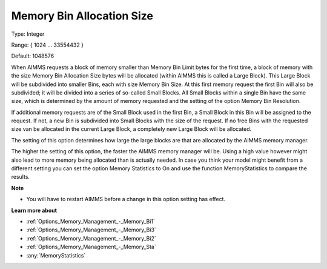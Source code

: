 

.. _Options_Memory_Management_-_Memory_Bin:


Memory Bin Allocation Size
==========================



Type:	Integer	

Range:	{ 1024 … 33554432 }	

Default:	1048576	



When AIMMS requests a block of memory smaller than Memory Bin Limit bytes for the first time, a block of memory with the size Memory Bin Allocation Size bytes will be allocated (within AIMMS this is called a Large Block). This Large Block will be subdivided into smaller Bins, each with size Memory Bin Size. At this first memory request the first Bin will also be subdivided; it will be divided into a series of so-called Small Blocks. All Small Blocks within a single Bin have the same size, which is determined by the amount of memory requested and the setting of the option Memory Bin Resolution.



If additional memory requests are of the Small Block used in the first Bin, a Small Block in this Bin will be assigned to the request. If not, a new Bin is subdivided into Small Blocks with the size of the request. If no free Bins with the requested size van be allocated in the current Large Block, a completely new Large Block will be allocated.



The setting of this option determines how large the large blocks are that are allocated by the AIMMS memory manager.



The higher the setting of this option, the faster the AIMMS memory manager will be. Using a high value however might also lead to more memory being allocated than is actually needed. In case you think your model might benefit from a different setting you can set the option Memory Statistics to On and use the function MemoryStatistics to compare the results.



**Note** 

*	You will have to restart AIMMS before a change in this option setting has effect.




**Learn more about** 

*	:ref:`Options_Memory_Management_-_Memory_Bi1`  
*	:ref:`Options_Memory_Management_-_Memory_Bi3`  
*	:ref:`Options_Memory_Management_-_Memory_Bi2`  
*	:ref:`Options_Memory_Management_-_Memory_Sta`  
*	:any:`MemoryStatistics`






